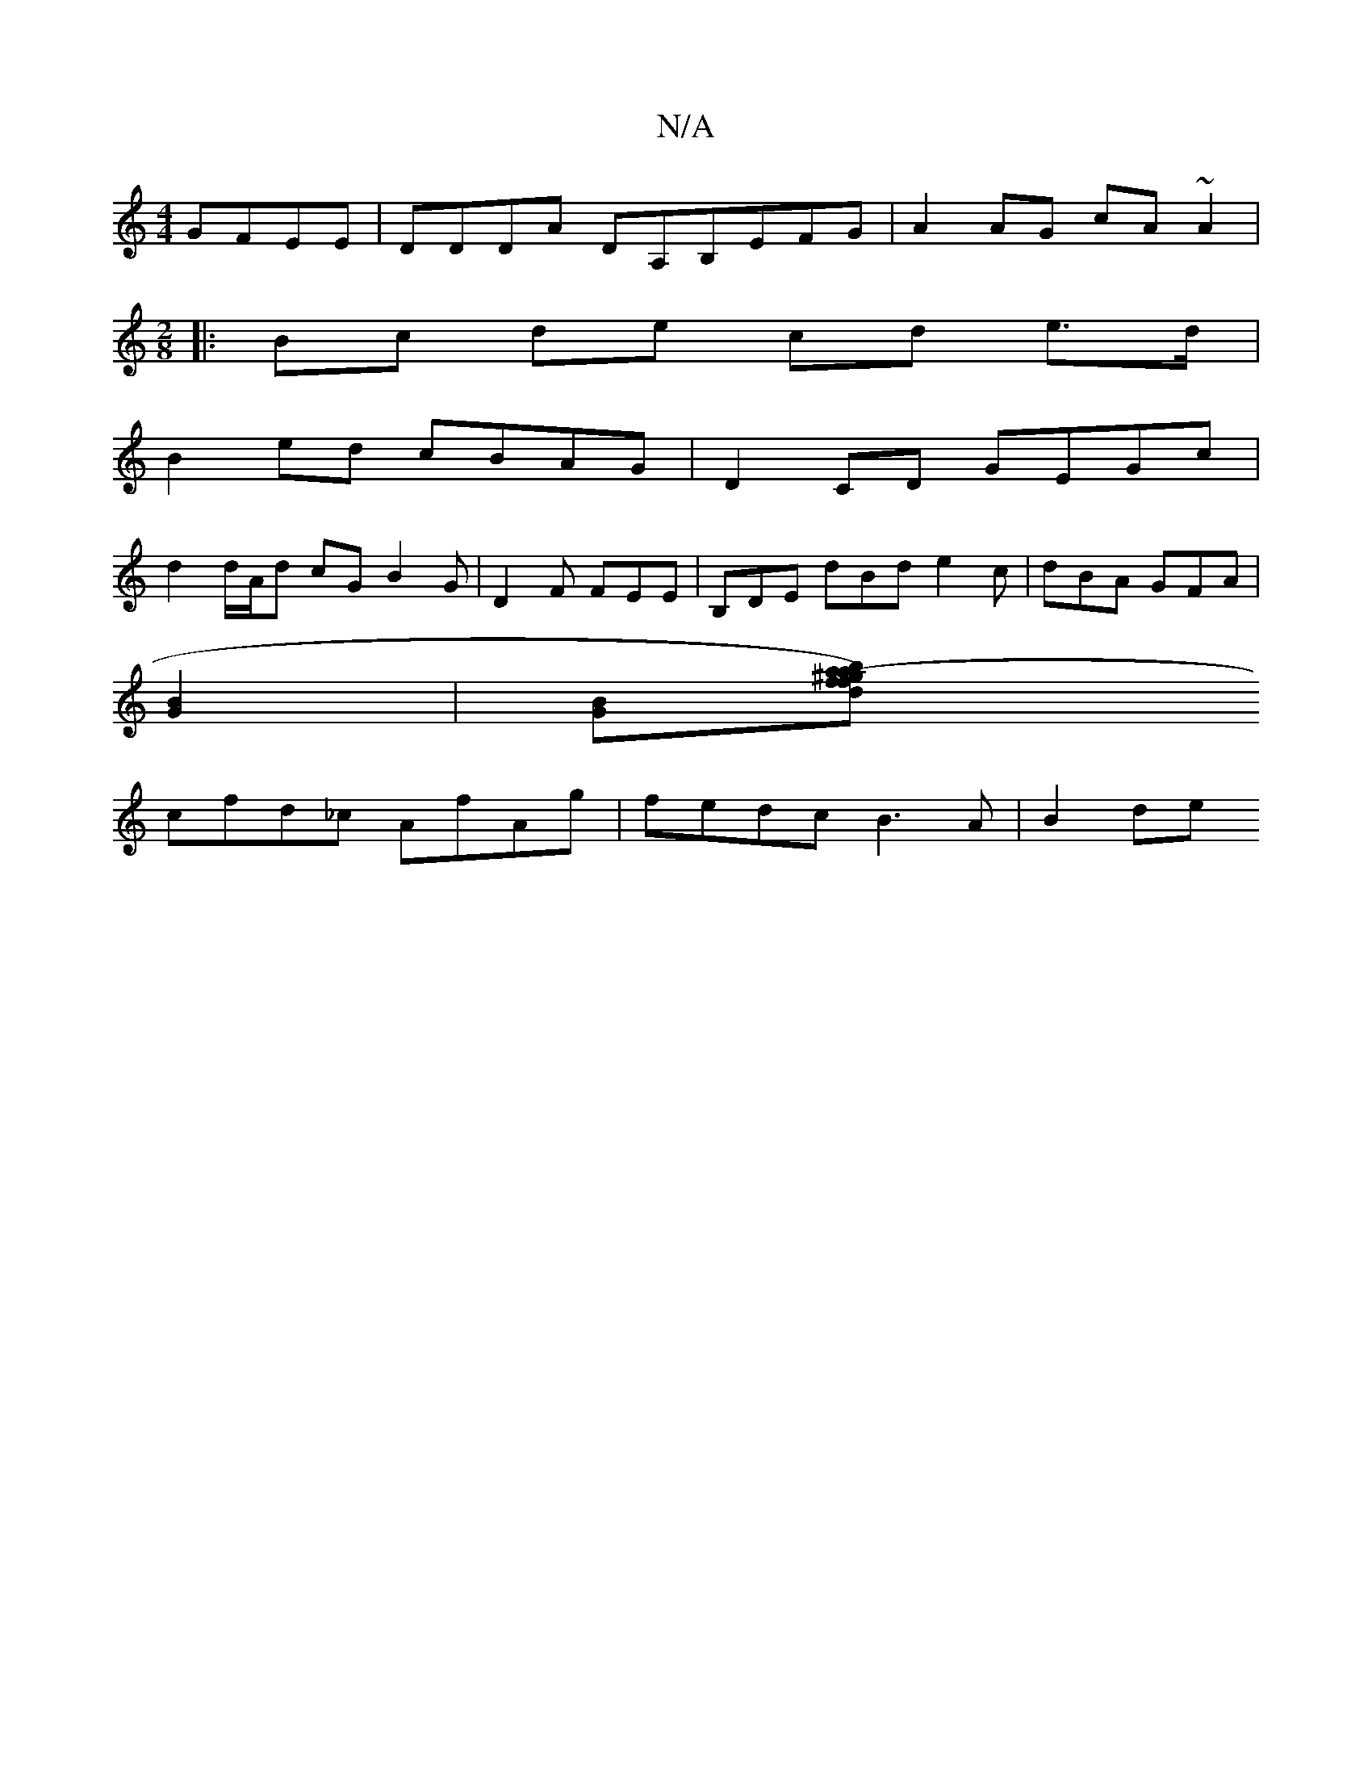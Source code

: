 X:1
T:N/A
M:4/4
R:N/A
K:Cmajor
 GFEE | DDDA DA,B,EFG|A2 AG cA~A2|
M:2/8
|: Bc de cd e>d|
B2 ed cBAG | D2CD GEGc |
d2 d/A/d cG1 B2G | D2F FEE | B,DE dBd e2c | dBA GFA |
[B2G2] | [GB][d2fb2a-1/2^g2a2)f|
cfd_c AfAg | fedc B3A | B2 de 